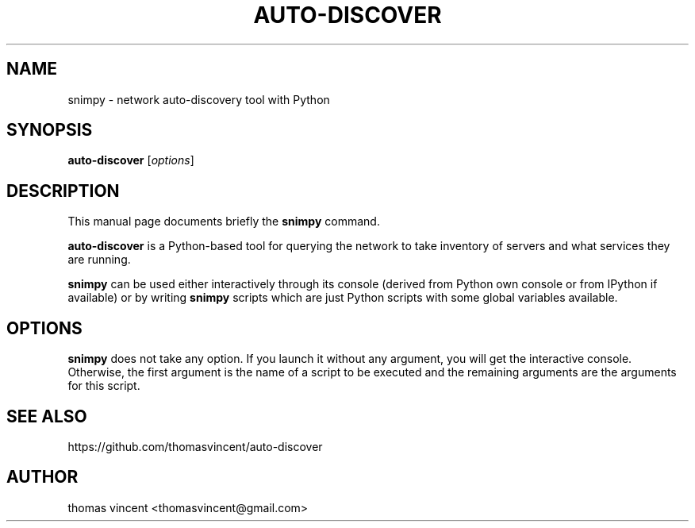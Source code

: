 .TH AUTO-DISCOVER 1 "March 31, 2016"
.SH NAME
snimpy \- network auto-discovery tool with Python
.SH SYNOPSIS
.B auto-discover
.RI [ options ]
.SH DESCRIPTION
This manual page documents briefly the
.B snimpy
command.
.PP
\fBauto-discover\fP is a Python-based tool for querying the network to take inventory of servers and what services they are running.
.PP
\fBsnimpy\fP can be used either interactively through its console
(derived from Python own console or from IPython if available) or by
writing \fBsnimpy\fP scripts which are just Python scripts with some global
variables available.
.SH OPTIONS
\fBsnimpy\fP does not take any option. If you launch it without any
argument, you will get the interactive console. Otherwise, the first
argument is the name of a script to be executed and the remaining
arguments are the arguments for this script.

.SH SEE ALSO

.nf
https://github.com/thomasvincent/auto-discover
.fi

.SH AUTHOR
thomas vincent <thomasvincent@gmail.com>